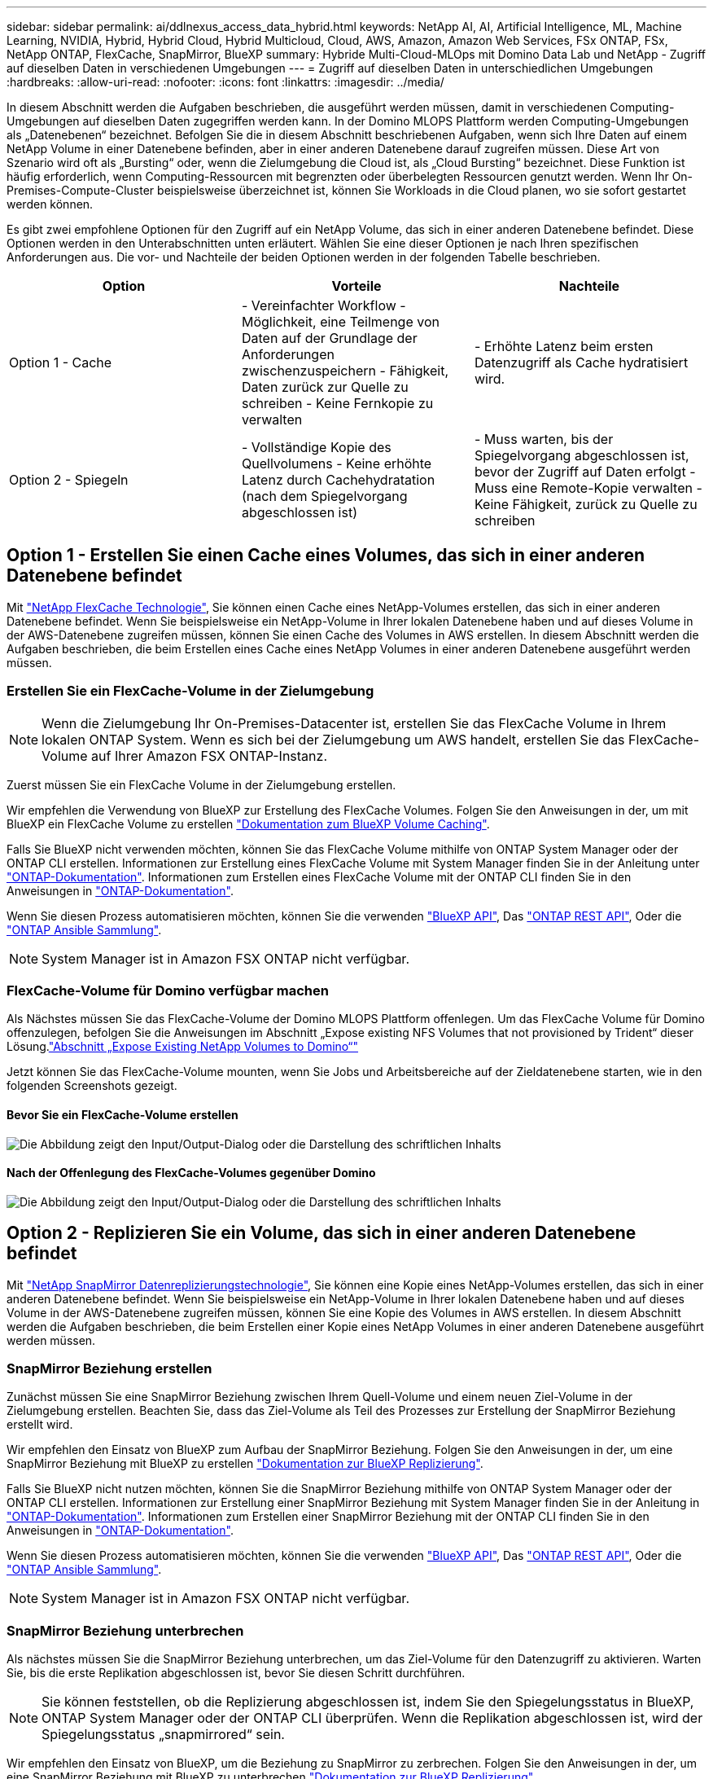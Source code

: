 ---
sidebar: sidebar 
permalink: ai/ddlnexus_access_data_hybrid.html 
keywords: NetApp AI, AI, Artificial Intelligence, ML, Machine Learning, NVIDIA, Hybrid, Hybrid Cloud, Hybrid Multicloud, Cloud, AWS, Amazon, Amazon Web Services, FSx ONTAP, FSx, NetApp ONTAP, FlexCache, SnapMirror, BlueXP 
summary: Hybride Multi-Cloud-MLOps mit Domino Data Lab und NetApp - Zugriff auf dieselben Daten in verschiedenen Umgebungen 
---
= Zugriff auf dieselben Daten in unterschiedlichen Umgebungen
:hardbreaks:
:allow-uri-read: 
:nofooter: 
:icons: font
:linkattrs: 
:imagesdir: ../media/


[role="lead"]
In diesem Abschnitt werden die Aufgaben beschrieben, die ausgeführt werden müssen, damit in verschiedenen Computing-Umgebungen auf dieselben Daten zugegriffen werden kann. In der Domino MLOPS Plattform werden Computing-Umgebungen als „Datenebenen“ bezeichnet. Befolgen Sie die in diesem Abschnitt beschriebenen Aufgaben, wenn sich Ihre Daten auf einem NetApp Volume in einer Datenebene befinden, aber in einer anderen Datenebene darauf zugreifen müssen. Diese Art von Szenario wird oft als „Bursting“ oder, wenn die Zielumgebung die Cloud ist, als „Cloud Bursting“ bezeichnet. Diese Funktion ist häufig erforderlich, wenn Computing-Ressourcen mit begrenzten oder überbelegten Ressourcen genutzt werden. Wenn Ihr On-Premises-Compute-Cluster beispielsweise überzeichnet ist, können Sie Workloads in die Cloud planen, wo sie sofort gestartet werden können.

Es gibt zwei empfohlene Optionen für den Zugriff auf ein NetApp Volume, das sich in einer anderen Datenebene befindet. Diese Optionen werden in den Unterabschnitten unten erläutert. Wählen Sie eine dieser Optionen je nach Ihren spezifischen Anforderungen aus. Die vor- und Nachteile der beiden Optionen werden in der folgenden Tabelle beschrieben.

|===
| Option | Vorteile | Nachteile 


| Option 1 - Cache | - Vereinfachter Workflow
- Möglichkeit, eine Teilmenge von Daten auf der Grundlage der Anforderungen zwischenzuspeichern
- Fähigkeit, Daten zurück zur Quelle zu schreiben
- Keine Fernkopie zu verwalten | - Erhöhte Latenz beim ersten Datenzugriff als Cache hydratisiert wird. 


| Option 2 - Spiegeln | - Vollständige Kopie des Quellvolumens
- Keine erhöhte Latenz durch Cachehydratation (nach dem Spiegelvorgang abgeschlossen ist) | - Muss warten, bis der Spiegelvorgang abgeschlossen ist, bevor der Zugriff auf Daten erfolgt
- Muss eine Remote-Kopie verwalten
- Keine Fähigkeit, zurück zu Quelle zu schreiben 
|===


== Option 1 - Erstellen Sie einen Cache eines Volumes, das sich in einer anderen Datenebene befindet

Mit link:https://docs.netapp.com/us-en/ontap/flexcache/accelerate-data-access-concept.html["NetApp FlexCache Technologie"], Sie können einen Cache eines NetApp-Volumes erstellen, das sich in einer anderen Datenebene befindet. Wenn Sie beispielsweise ein NetApp-Volume in Ihrer lokalen Datenebene haben und auf dieses Volume in der AWS-Datenebene zugreifen müssen, können Sie einen Cache des Volumes in AWS erstellen. In diesem Abschnitt werden die Aufgaben beschrieben, die beim Erstellen eines Cache eines NetApp Volumes in einer anderen Datenebene ausgeführt werden müssen.



=== Erstellen Sie ein FlexCache-Volume in der Zielumgebung


NOTE: Wenn die Zielumgebung Ihr On-Premises-Datacenter ist, erstellen Sie das FlexCache Volume in Ihrem lokalen ONTAP System. Wenn es sich bei der Zielumgebung um AWS handelt, erstellen Sie das FlexCache-Volume auf Ihrer Amazon FSX ONTAP-Instanz.

Zuerst müssen Sie ein FlexCache Volume in der Zielumgebung erstellen.

Wir empfehlen die Verwendung von BlueXP zur Erstellung des FlexCache Volumes. Folgen Sie den Anweisungen in der, um mit BlueXP ein FlexCache Volume zu erstellen link:https://docs.netapp.com/us-en/bluexp-volume-caching/["Dokumentation zum BlueXP Volume Caching"].

Falls Sie BlueXP nicht verwenden möchten, können Sie das FlexCache Volume mithilfe von ONTAP System Manager oder der ONTAP CLI erstellen. Informationen zur Erstellung eines FlexCache Volume mit System Manager finden Sie in der Anleitung unter link:https://docs.netapp.com/us-en/ontap/task_nas_flexcache.html["ONTAP-Dokumentation"]. Informationen zum Erstellen eines FlexCache Volume mit der ONTAP CLI finden Sie in den Anweisungen in link:https://docs.netapp.com/us-en/ontap/flexcache/index.html["ONTAP-Dokumentation"].

Wenn Sie diesen Prozess automatisieren möchten, können Sie die verwenden link:https://docs.netapp.com/us-en/bluexp-automation/["BlueXP API"], Das link:https://devnet.netapp.com/restapi.php["ONTAP REST API"], Oder die link:https://docs.ansible.com/ansible/latest/collections/netapp/ontap/index.html["ONTAP Ansible Sammlung"].


NOTE: System Manager ist in Amazon FSX ONTAP nicht verfügbar.



=== FlexCache-Volume für Domino verfügbar machen

Als Nächstes müssen Sie das FlexCache-Volume der Domino MLOPS Plattform offenlegen. Um das FlexCache Volume für Domino offenzulegen, befolgen Sie die Anweisungen im Abschnitt „Expose existing NFS Volumes that not provisioned by Trident“ dieser Lösung.link:ddlnexus_expose_netapp_vols.html["Abschnitt „Expose Existing NetApp Volumes to Domino“"]

Jetzt können Sie das FlexCache-Volume mounten, wenn Sie Jobs und Arbeitsbereiche auf der Zieldatenebene starten, wie in den folgenden Screenshots gezeigt.



==== Bevor Sie ein FlexCache-Volume erstellen

image:ddlnexus_image4.png["Die Abbildung zeigt den Input/Output-Dialog oder die Darstellung des schriftlichen Inhalts"]



==== Nach der Offenlegung des FlexCache-Volumes gegenüber Domino

image:ddlnexus_image5.png["Die Abbildung zeigt den Input/Output-Dialog oder die Darstellung des schriftlichen Inhalts"]



== Option 2 - Replizieren Sie ein Volume, das sich in einer anderen Datenebene befindet

Mit link:https://www.netapp.com/cyber-resilience/data-protection/data-backup-recovery/snapmirror-data-replication/["NetApp SnapMirror Datenreplizierungstechnologie"], Sie können eine Kopie eines NetApp-Volumes erstellen, das sich in einer anderen Datenebene befindet. Wenn Sie beispielsweise ein NetApp-Volume in Ihrer lokalen Datenebene haben und auf dieses Volume in der AWS-Datenebene zugreifen müssen, können Sie eine Kopie des Volumes in AWS erstellen. In diesem Abschnitt werden die Aufgaben beschrieben, die beim Erstellen einer Kopie eines NetApp Volumes in einer anderen Datenebene ausgeführt werden müssen.



=== SnapMirror Beziehung erstellen

Zunächst müssen Sie eine SnapMirror Beziehung zwischen Ihrem Quell-Volume und einem neuen Ziel-Volume in der Zielumgebung erstellen. Beachten Sie, dass das Ziel-Volume als Teil des Prozesses zur Erstellung der SnapMirror Beziehung erstellt wird.

Wir empfehlen den Einsatz von BlueXP zum Aufbau der SnapMirror Beziehung. Folgen Sie den Anweisungen in der, um eine SnapMirror Beziehung mit BlueXP zu erstellen link:https://docs.netapp.com/us-en/bluexp-replication/["Dokumentation zur BlueXP Replizierung"].

Falls Sie BlueXP nicht nutzen möchten, können Sie die SnapMirror Beziehung mithilfe von ONTAP System Manager oder der ONTAP CLI erstellen. Informationen zur Erstellung einer SnapMirror Beziehung mit System Manager finden Sie in der Anleitung in link:https://docs.netapp.com/us-en/ontap/task_dp_configure_mirror.html["ONTAP-Dokumentation"]. Informationen zum Erstellen einer SnapMirror Beziehung mit der ONTAP CLI finden Sie in den Anweisungen in link:https://docs.netapp.com/us-en/ontap/data-protection/snapmirror-replication-workflow-concept.html["ONTAP-Dokumentation"].

Wenn Sie diesen Prozess automatisieren möchten, können Sie die verwenden link:https://docs.netapp.com/us-en/bluexp-automation/["BlueXP API"], Das link:https://devnet.netapp.com/restapi.php["ONTAP REST API"], Oder die link:https://docs.ansible.com/ansible/latest/collections/netapp/ontap/index.html["ONTAP Ansible Sammlung"].


NOTE: System Manager ist in Amazon FSX ONTAP nicht verfügbar.



=== SnapMirror Beziehung unterbrechen

Als nächstes müssen Sie die SnapMirror Beziehung unterbrechen, um das Ziel-Volume für den Datenzugriff zu aktivieren. Warten Sie, bis die erste Replikation abgeschlossen ist, bevor Sie diesen Schritt durchführen.


NOTE: Sie können feststellen, ob die Replizierung abgeschlossen ist, indem Sie den Spiegelungsstatus in BlueXP, ONTAP System Manager oder der ONTAP CLI überprüfen. Wenn die Replikation abgeschlossen ist, wird der Spiegelungsstatus „snapmirrored“ sein.

Wir empfehlen den Einsatz von BlueXP, um die Beziehung zu SnapMirror zu zerbrechen. Folgen Sie den Anweisungen in der, um eine SnapMirror Beziehung mit BlueXP zu unterbrechen link:https://docs.netapp.com/us-en/bluexp-replication/task-managing-replication.html["Dokumentation zur BlueXP Replizierung"].

Falls Sie BlueXP nicht nutzen möchten, können Sie die SnapMirror Beziehung mit ONTAP System Manager oder der ONTAP CLI unterbrechen. Anweisungen zum Aufbrechen einer SnapMirror Beziehung mit System Manager finden Sie in der link:https://docs.netapp.com/us-en/ontap/task_dp_serve_data_from_destination.html["ONTAP-Dokumentation"]. Informationen zum Aufbrechen einer SnapMirror Beziehung mit der ONTAP CLI finden Sie in den Anweisungen in link:https://docs.netapp.com/us-en/ontap/data-protection/make-destination-volume-writeable-task.html["ONTAP-Dokumentation"].

Wenn Sie diesen Prozess automatisieren möchten, können Sie die verwenden link:https://docs.netapp.com/us-en/bluexp-automation/["BlueXP API"], Das link:https://devnet.netapp.com/restapi.php["ONTAP REST API"], Oder die link:https://docs.ansible.com/ansible/latest/collections/netapp/ontap/index.html["ONTAP Ansible Sammlung"].



=== Ziel-Volume für Domino verfügbar machen

Als Nächstes müssen Sie das Zielvolume der Domino MLOps-Plattform zugänglich machen. Um das Ziel-Volume für Domino offenzulegen, befolgen Sie die Anweisungen im Unterabschnitt „Expose existing NFS Volumes that were not provisioned by Trident“ dieser Lösung.link:ddlnexus_expose_netapp_vols.html["Abschnitt „Expose Existing NetApp Volumes to Domino“"]

Jetzt können Sie das Zielvolume mounten, wenn Sie Jobs und Arbeitsbereiche auf der Zieldatenebene starten, wie in den folgenden Screenshots gezeigt.



==== Vor dem Erstellen der SnapMirror Beziehung

image:ddlnexus_image4.png["Die Abbildung zeigt den Input/Output-Dialog oder die Darstellung des schriftlichen Inhalts"]



==== Nach der Belichtung des Zielvolume für Domino

image:ddlnexus_image5.png["Die Abbildung zeigt den Input/Output-Dialog oder die Darstellung des schriftlichen Inhalts"]
